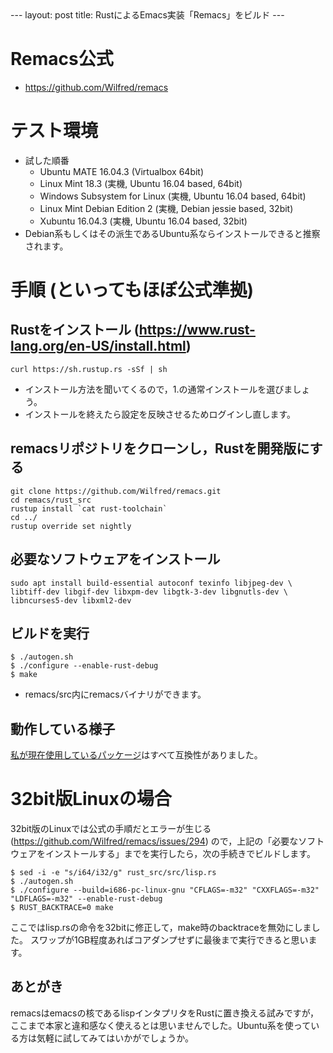 #+OPTIONS: toc:nil
#+BEGIN_HTML
---
layout: post
title: RustによるEmacs実装「Remacs」をビルド
---
#+END_HTML

* Remacs公式
  - [[https://github.com/Wilfred/remacs][https://github.com/Wilfred/remacs]]

* テスト環境
  - 試した順番
    + Ubuntu MATE 16.04.3 (Virtualbox 64bit)
    + Linux Mint 18.3 (実機, Ubuntu 16.04 based, 64bit)
    + Windows Subsystem for Linux (実機, Ubuntu 16.04 based, 64bit)
    + Linux Mint Debian Edition 2 (実機, Debian jessie based, 32bit)
    + Xubuntu 16.04.3 (実機, Ubuntu 16.04 based, 32bit)
  - Debian系もしくはその派生であるUbuntu系ならインストールできると推察されます。

* 手順 (といってもほぼ公式準拠)
** Rustをインストール ([[https://www.rust-lang.org/en-US/install.html][https://www.rust-lang.org/en-US/install.html]])
   #+BEGIN_SRC 
   curl https://sh.rustup.rs -sSf | sh
   #+END_SRC

   - インストール方法を聞いてくるので，1.の通常インストールを選びましょう。
   - インストールを終えたら設定を反映させるためログインし直します。

** remacsリポジトリをクローンし，Rustを開発版にする
   #+BEGIN_SRC 
   git clone https://github.com/Wilfred/remacs.git
   cd remacs/rust_src
   rustup install `cat rust-toolchain`
   cd ../
   rustup override set nightly
   #+END_SRC

** 必要なソフトウェアをインストール
   #+BEGIN_SRC 
   sudo apt install build-essential autoconf texinfo libjpeg-dev \
   libtiff-dev libgif-dev libxpm-dev libgtk-3-dev libgnutls-dev \
   libncurses5-dev libxml2-dev
   #+END_SRC

** ビルドを実行
   #+BEGIN_SRC 
   $ ./autogen.sh
   $ ./configure --enable-rust-debug
   $ make
   #+END_SRC

   - remacs/src内にremacsバイナリができます。

** 動作している様子
   #+ATTR_HTML: alt="remacs screen" width="300px"
   [[file:01.png]]

   [[https://github.com/jamcha-aa/init][私が現在使用しているパッケージ]]はすべて互換性がありました。

* 32bit版Linuxの場合 
  32bit版のLinuxでは公式の手順だとエラーが生じる ([[https://github.com/Wilfred/remacs/issues/294][https://github.com/Wilfred/remacs/issues/294]]) ので，上記の「必要なソフトウェアをインストールする」までを実行したら，次の手続きでビルドします。

  #+BEGIN_SRC 
  $ sed -i -e "s/i64/i32/g" rust_src/src/lisp.rs
  $ ./autogen.sh
  $ ./configure --build=i686-pc-linux-gnu "CFLAGS=-m32" "CXXFLAGS=-m32" "LDFLAGS=-m32" --enable-rust-debug
  $ RUST_BACKTRACE=0 make
  #+END_SRC

  ここではlisp.rsの命令を32bitに修正して，make時のbacktraceを無効にしました。
  スワップが1GB程度あればコアダンプせずに最後まで実行できると思います。

** あとがき
   remacsはemacsの核であるlispインタプリタをRustに置き換える試みですが，ここまで本家と違和感なく使えるとは思いませんでした。Ubuntu系を使っている方は気軽に試してみてはいかがでしょうか。
